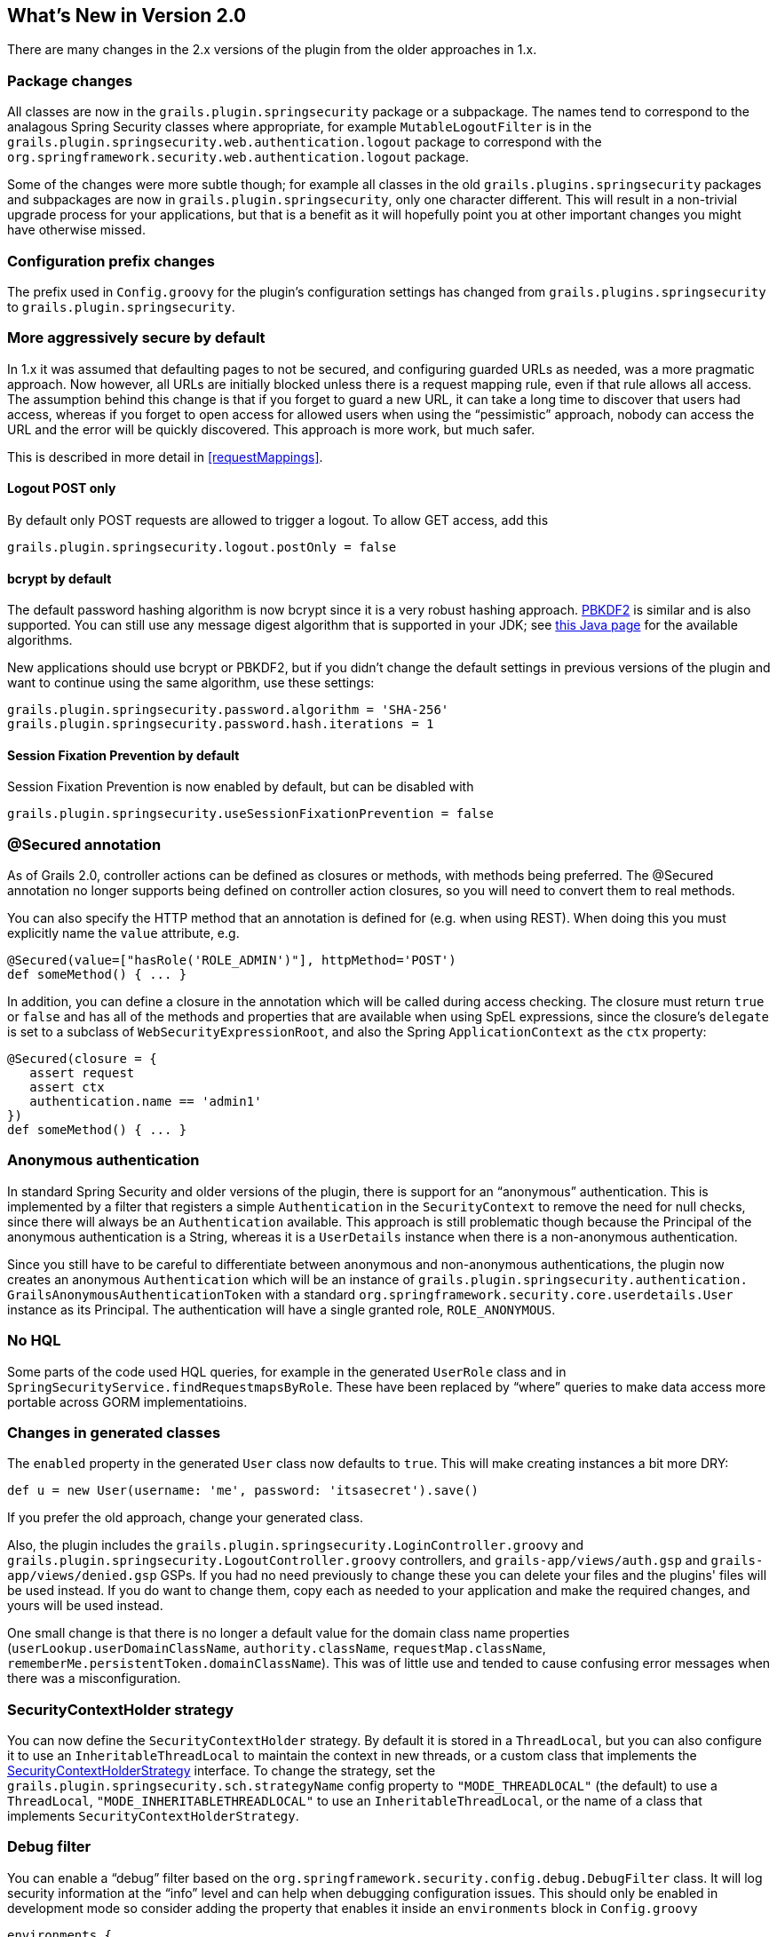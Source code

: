 [[newInV2]]
== What's New in Version 2.0

There are many changes in the 2.x versions of the plugin from the older approaches in 1.x.

=== Package changes

All classes are now in the `grails.plugin.springsecurity` package or a subpackage. The names tend to correspond to the analagous Spring Security classes where appropriate, for example `MutableLogoutFilter` is in the `grails.plugin.springsecurity.web.authentication.logout` package to correspond with the `org.springframework.security.web.authentication.logout` package.

Some of the changes were more subtle though; for example all classes in the old `grails.plugins.springsecurity` packages and subpackages are now in `grails.plugin.springsecurity`, only one character different. This will result in a non-trivial upgrade process for your applications, but that is a benefit as it will hopefully point you at other important changes you might have otherwise missed.

=== Configuration prefix changes

The prefix used in `Config.groovy` for the plugin's configuration settings has changed from `grails.plugins.springsecurity` to `grails.plugin.springsecurity`.

=== More aggressively secure by default

In 1.x it was assumed that defaulting pages to not be secured, and configuring guarded URLs as needed, was a more pragmatic approach. Now however, all URLs are initially blocked unless there is a request mapping rule, even if that rule allows all access. The assumption behind this change is that if you forget to guard a new URL, it can take a long time to discover that users had access, whereas if you forget to open access for allowed users when using the "`pessimistic`" approach, nobody can access the URL and the error will be quickly discovered. This approach is more work, but much safer.

This is described in more detail in <<requestMappings>>.

==== Logout POST only

By default only POST requests are allowed to trigger a logout. To allow GET access, add this

[source,java]
----
grails.plugin.springsecurity.logout.postOnly = false
----

==== bcrypt by default

The default password hashing algorithm is now bcrypt since it is a very robust hashing approach. https://en.wikipedia.org/wiki/PBKDF2[PBKDF2] is similar and is also supported. You  can still use any message digest algorithm that is supported in your JDK; see https://docs.oracle.com/javase/8/docs/technotes/guides/security/StandardNames.html[this Java page] for the available algorithms.

New applications should use bcrypt or PBKDF2, but if you didn't change the default settings in previous versions of the plugin and want to continue using the same algorithm, use these settings:

[source,java]
----
grails.plugin.springsecurity.password.algorithm = 'SHA-256'
grails.plugin.springsecurity.password.hash.iterations = 1
----

==== Session Fixation Prevention by default

Session Fixation Prevention is now enabled by default, but can be disabled with

[source,java]
----
grails.plugin.springsecurity.useSessionFixationPrevention = false
----

=== @Secured annotation

As of Grails 2.0, controller actions can be defined as closures or methods, with methods being preferred. The @Secured annotation no longer supports being defined on controller action closures, so you will need to convert them to real methods.

You can also specify the HTTP method that an annotation is defined for (e.g. when using REST). When doing this you must explicitly name the `value` attribute, e.g.

[source,java]
----
@Secured(value=["hasRole('ROLE_ADMIN')"], httpMethod='POST')
def someMethod() { ... }
----

In addition, you can define a closure in the annotation which will be called during access checking. The closure must return `true` or `false` and has all of the methods and properties that are available when using SpEL expressions, since the closure's `delegate` is set to a subclass of `WebSecurityExpressionRoot`, and also the Spring `ApplicationContext` as the `ctx` property:

[source,java]
----
@Secured(closure = {
   assert request
   assert ctx
   authentication.name == 'admin1'
})
def someMethod() { ... }
----

=== Anonymous authentication

In standard Spring Security and older versions of the plugin, there is support for an "`anonymous`" authentication. This is implemented by a filter that registers a simple `Authentication` in the `SecurityContext` to remove the need for null checks, since there will always be an `Authentication` available. This approach is still problematic though because the Principal of the anonymous authentication is a String, whereas it is a `UserDetails` instance when there is a non-anonymous authentication.

Since you still have to be careful to differentiate between anonymous and non-anonymous authentications, the plugin now creates an anonymous `Authentication` which will be an instance of `grails.plugin.springsecurity.authentication. GrailsAnonymousAuthenticationToken` with a standard `org.springframework.security.core.userdetails.User` instance as its Principal. The authentication will have a single granted role, `ROLE_ANONYMOUS`.

=== No HQL

Some parts of the code used HQL queries, for example in the generated `UserRole` class and in `SpringSecurityService.findRequestmapsByRole`. These have been replaced  by "`where`" queries to make data access more portable across GORM implementatioins.

=== Changes in generated classes

The `enabled` property in the generated `User` class now defaults to `true`. This will make creating instances a bit more DRY:

[source,java]
----
def u = new User(username: 'me', password: 'itsasecret').save()
----

If you prefer the old approach, change your generated class.

Also, the plugin includes the `grails.plugin.springsecurity.LoginController.groovy` and `grails.plugin.springsecurity.LogoutController.groovy` controllers, and `grails-app/views/auth.gsp` and `grails-app/views/denied.gsp` GSPs. If you had no need previously to change these you can delete your files and the plugins' files will be used instead. If you do want to change them, copy each as needed to your application and make the required changes, and yours will be used instead.

One small change is that there is no longer a default value for the domain class name properties (`userLookup.userDomainClassName`, `authority.className`, `requestMap.className`, `rememberMe.persistentToken.domainClassName`). This was of little use and tended to cause confusing error messages when there was a misconfiguration.

=== SecurityContextHolder strategy

You can now define the `SecurityContextHolder` strategy. By default it is stored in a `ThreadLocal`, but you can also configure it to use an `InheritableThreadLocal` to maintain the context in new threads, or a custom class that implements the http://docs.spring.io/autorepo/docs/spring-security/3.2.x/apidocs/org/springframework/security/core/context/SecurityContextHolderStrategy.html[SecurityContextHolderStrategy] interface. To change the strategy, set the `grails.plugin.springsecurity.sch.strategyName` config property to `"MODE_THREADLOCAL"` (the default) to use a `ThreadLocal`, `"MODE_INHERITABLETHREADLOCAL"` to use an `InheritableThreadLocal`, or the name of a class that implements `SecurityContextHolderStrategy`.

=== Debug filter

You can enable a "`debug`" filter based on the `org.springframework.security.config.debug.DebugFilter` class. It will log security information at the "`info`" level and can help when debugging configuration issues. This should only be enabled in development mode so consider adding the property that enables it inside an `environments` block in `Config.groovy`

[source,java]
----
environments {
   development {
      grails.logging.jul.usebridge = true
      grails.plugin.springsecurity.debug.useFilter = true
   }
   production {
      grails.logging.jul.usebridge = false
   }
}
----

Also add the implementation class name in your Log4j configuration:

[source,java]
----
info 'grails.plugin.springsecurity.web.filter.DebugFilter'
----

=== Storing usernames in the session

In Spring Security 3.0 and earlier, the username was stored in the HTTP session under the key "`SPRING_SECURITY_LAST_USERNAME`". This no longer done, but the plugin will use the old behavior if the `grails.plugin.springsecurity.apf.storeLastUsername` setting is set to `true` (the default is `false`). Further, the name is no longer escaped before storing, it is stored exactly as entered by the user, so you must escape it when redisplaying to avoid XSS attacks.

=== @Authorities annotation

You can use the new @Authorities annotation to make your annotations more DRY. See https://burtbeckwith.com/blog/?p=1398[this blog post] for a description about the motivation and implementation details. Note that the package for the annotation in the plugin is `grails.plugin.springsecurity.annotation`, not `grails.plugins.springsecurity.annotation` as described in the blog post.

=== Miscellaneous changes

==== AuthenticationDetailsSource

Previously you could configure the details class that was constructed by the `authenticationDetailsSource` bean by setting the `authenticationDetails.authClass` property. In Spring Security 3.2 this isn't possible because `WebAuthenticationDetailsSource` always returns a `WebAuthenticationDetails`. But you can still customize the details class by creating a class that implements the https://docs.spring.io/spring-security/site/docs/3.2.x/apidocs/org/springframework/security/authentication/AuthenticationDetailsSource.html[AuthenticationDetailsSource] interface, e.g.:

[source,java]
----
package com.mycompany

import javax.servlet.http.HttpServletRequest

import org.springframework.security.authentication.AuthenticationDetailsSource

class MyAuthenticationDetailsSource implements AuthenticationDetailsSource<HttpServletRequest, MyWebAuthenticationDetails> {

   MyWebAuthenticationDetails buildDetails(HttpServletRequest context) {
      // build a MyWebAuthenticationDetails
   }
}
----

and registering that as the `authenticationDetailsSource` bean in `resources.groovy`

[source,java]
----
import com.mycompany.MyAuthenticationDetailsSource

beans = {
   authenticationDetailsSource(MyAuthenticationDetailsSource) {
      // any required properties
   }
}
----

